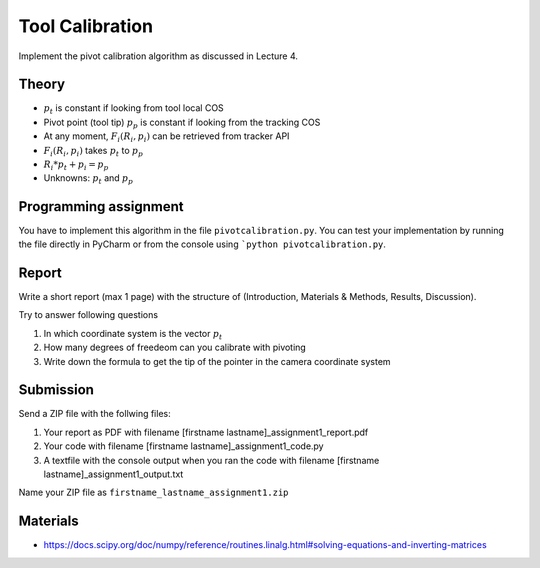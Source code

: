 Tool Calibration
================

Implement the pivot calibration algorithm as discussed in Lecture 4.

Theory
-------

.. image:: img/pivot_calibration.png

* :math:`p_t` is constant if looking from tool local COS
* Pivot point (tool tip) :math:`p_p` is constant if looking from the tracking COS
* At any moment, :math:`F_i(R_i, p_i)` can be retrieved from tracker API
* :math:`F_i(R_i, p_i)` takes :math:`p_t` to :math:`p_p`
* :math:`R_i*p_t+p_i=p_p`
* Unknowns: :math:`p_t` and :math:`p_p`

Programming assignment
----------------------

You have to implement this algorithm in the file ``pivotcalibration.py``. You can test your implementation by running
the file directly in PyCharm or from the console using ```python pivotcalibration.py``.

.. code-block:: python
    :linenos:

    def pivot_calibration(recorded_points):
        """ pivot calibration
        Keyword arguments:
        recorded_points --  ...
        returns -- transformation T, residual error
        """
        p_t = np.zeros((3, 1))
        T = np.eye(4)
        # your code goes here

        return p_t, T

Report
------

Write a short report (max 1 page) with the structure of (Introduction, Materials & Methods, Results, Discussion).

Try to answer following questions

#. In which coordinate system is the vector :math:`p_t`
#. How many degrees of freedeom can you calibrate with pivoting
#. Write down the formula to get the tip of the pointer in the camera coordinate system

Submission
----------
Send a ZIP file with the follwing files:

#. Your report as PDF with filename [firstname lastname]_assignment1_report.pdf
#. Your code with filename [firstname lastname]_assignment1_code.py
#. A textfile with the console output when you ran the code with filename [firstname lastname]_assignment1_output.txt

Name your ZIP file as ``firstname_lastname_assignment1.zip``

Materials
----------

* https://docs.scipy.org/doc/numpy/reference/routines.linalg.html#solving-equations-and-inverting-matrices